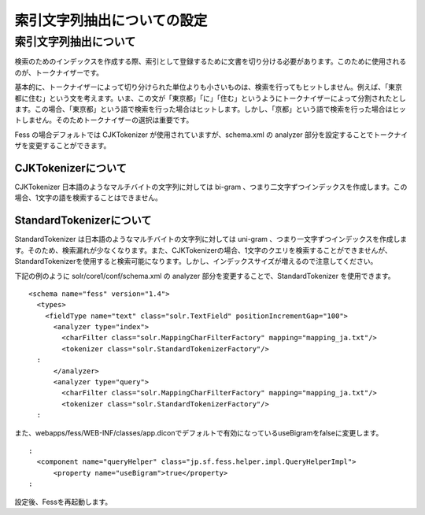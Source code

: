 ============================
索引文字列抽出についての設定
============================

索引文字列抽出について
======================

検索のためのインデックスを作成する際、索引として登録するために文書を切り分ける必要があります。このために使用されるのが、トークナイザーです。

基本的に、トークナイザーによって切り分けられた単位よりも小さいものは、検索を行ってもヒットしません。例えば、「東京都に住む」という文を考えます。いま、この文が「東京都」「に」「住む」というようにトークナイザーによって分割されたとします。この場合、「東京都」という語で検索を行った場合はヒットします。しかし、「京都」という語で検索を行った場合はヒットしません。そのためトークナイザーの選択は重要です。

Fess の場合デフォルトでは CJKTokenizer が使用されていますが、schema.xml
の analyzer 部分を設定することでトークナイザを変更することができます。

CJKTokenizerについて
--------------------

CJKTokenizer 日本語のようなマルチバイトの文字列に対しては bi-gram
、つまり二文字ずつインデックスを作成します。この場合、1文字の語を検索することはできません。

StandardTokenizerについて
-------------------------

StandardTokenizer は日本語のようなマルチバイトの文字列に対しては
uni-gram
、つまり一文字ずつインデックスを作成します。そのため、検索漏れが少なくなります。また、CJKTokenizerの場合、1文字のクエリを検索することができませんが、StandardTokenizerを使用すると検索可能になります。しかし、インデックスサイズが増えるので注意してください。

下記の例のように solr/core1/conf/schema.xml の analyzer
部分を変更することで、StandardTokenizer を使用できます。

::

    <schema name="fess" version="1.4">
      <types>
        <fieldType name="text" class="solr.TextField" positionIncrementGap="100">
          <analyzer type="index">
            <charFilter class="solr.MappingCharFilterFactory" mapping="mapping_ja.txt"/>
            <tokenizer class="solr.StandardTokenizerFactory"/>
      :
          </analyzer>
          <analyzer type="query">
            <charFilter class="solr.MappingCharFilterFactory" mapping="mapping_ja.txt"/>
            <tokenizer class="solr.StandardTokenizerFactory"/>
      :

また、webapps/fess/WEB-INF/classes/app.diconでデフォルトで有効になっているuseBigramをfalseに変更します。

::

      :
        <component name="queryHelper" class="jp.sf.fess.helper.impl.QueryHelperImpl">
            <property name="useBigram">true</property>
      :

設定後、Fessを再起動します。
